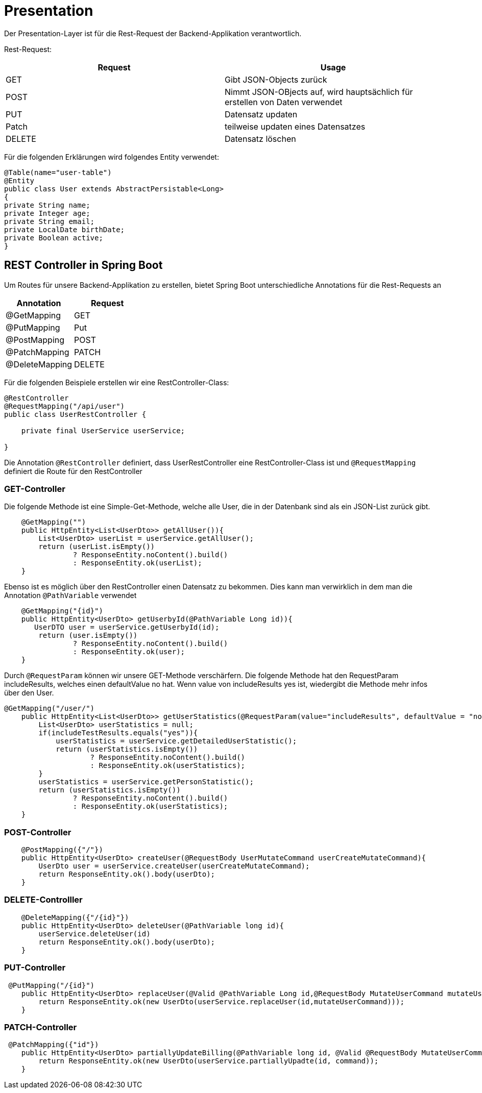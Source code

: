 # Presentation

Der Presentation-Layer ist für die Rest-Request der Backend-Applikation verantwortlich.

Rest-Request:


|===
|Request |Usage

|GET
|Gibt JSON-Objects zurück

|POST
|Nimmt JSON-OBjects auf, wird hauptsächlich für erstellen von Daten verwendet


|PUT
|Datensatz updaten

|Patch
|teilweise updaten eines Datensatzes

|DELETE
|Datensatz löschen
|===

Für die folgenden Erklärungen wird folgendes Entity verwendet:

```java
@Table(name="user-table")
@Entity
public class User extends AbstractPersistable<Long>
{
private String name;
private Integer age;
private String email;
private LocalDate birthDate;
private Boolean active;
}

```

## REST Controller in Spring Boot

Um Routes für unsere Backend-Applikation zu erstellen, bietet Spring Boot unterschiedliche Annotations für die Rest-Requests an


|===
|Annotation |Request

|@GetMapping
|GET

|@PutMapping
|Put

|@PostMapping
|POST

|@PatchMapping
|PATCH

|@DeleteMapping
|DELETE
|===

Für die folgenden Beispiele erstellen wir eine RestController-Class:


```java
@RestController
@RequestMapping("/api/user")
public class UserRestController {

    private final UserService userService;

}
```

Die Annotation `@RestController` definiert, dass UserRestController eine RestController-Class ist und `@RequestMapping` definiert die Route für den RestController

### GET-Controller

Die folgende Methode ist eine Simple-Get-Methode, welche alle User, die in der Datenbank sind als ein JSON-List zurück gibt.


```java
    @GetMapping("")
    public HttpEntity<List<UserDto>> getAllUser()){
        List<UserDto> userList = userService.getAllUser();
        return (userList.isEmpty())
                ? ResponseEntity.noContent().build()
                : ResponseEntity.ok(userList);
    }
```

Ebenso ist es möglich über den RestController einen Datensatz zu bekommen. Dies kann man verwirklich in dem man die Annotation `@PathVariable` verwendet

```java
    @GetMapping("{id}")
    public HttpEntity<UserDto> getUserbyId(@PathVariable Long id)){
       UserDTO user = userService.getUserbyId(id);
        return (user.isEmpty())
                ? ResponseEntity.noContent().build()
                : ResponseEntity.ok(user);
    }
```

Durch ``@RequestParam`` können wir unsere GET-Methode verschärfern.
Die folgende Methode hat den RequestParam includeResults, welches einen defaultValue no hat. Wenn value von includeResults yes ist, wiedergibt die Methode mehr infos über den User.

```java
@GetMapping("/user/")
    public HttpEntity<List<UserDto>> getUserStatistics(@RequestParam(value="includeResults", defaultValue = "no") String includeResults){
        List<UserDto> userStatistics = null;
        if(includeTestResults.equals("yes")){
            userStatistics = userService.getDetailedUserStatistic();
            return (userStatistics.isEmpty())
                    ? ResponseEntity.noContent().build()
                    : ResponseEntity.ok(userStatistics);
        }
        userStatistics = userService.getPersonStatistic();
        return (userStatistics.isEmpty())
                ? ResponseEntity.noContent().build()
                : ResponseEntity.ok(userStatistics);
    }
```

### POST-Controller



```java
    @PostMapping({"/"})
    public HttpEntity<UserDto> createUser(@RequestBody UserMutateCommand userCreateMutateCommand){
        UserDto user = userService.createUser(userCreateMutateCommand);
        return ResponseEntity.ok().body(userDto);
    }
```

### DELETE-Controlller



```java
    @DeleteMapping({"/{id}"})
    public HttpEntity<UserDto> deleteUser(@PathVariable long id){
        userService.deleteUser(id)
        return ResponseEntity.ok().body(userDto);
    }
```


### PUT-Controller



```java
 @PutMapping("/{id}")
    public HttpEntity<UserDto> replaceUser(@Valid @PathVariable Long id,@RequestBody MutateUserCommand mutateUserCommand){
        return ResponseEntity.ok(new UserDto(userService.replaceUser(id,mutateUserCommand)));
    }
```

### PATCH-Controller


```java
 @PatchMapping({"id"})
    public HttpEntity<UserDto> partiallyUpdateBilling(@PathVariable long id, @Valid @RequestBody MutateUserCommand command) {
        return ResponseEntity.ok(new UserDto(userService.partiallyUpadte(id, command));
    }
```


